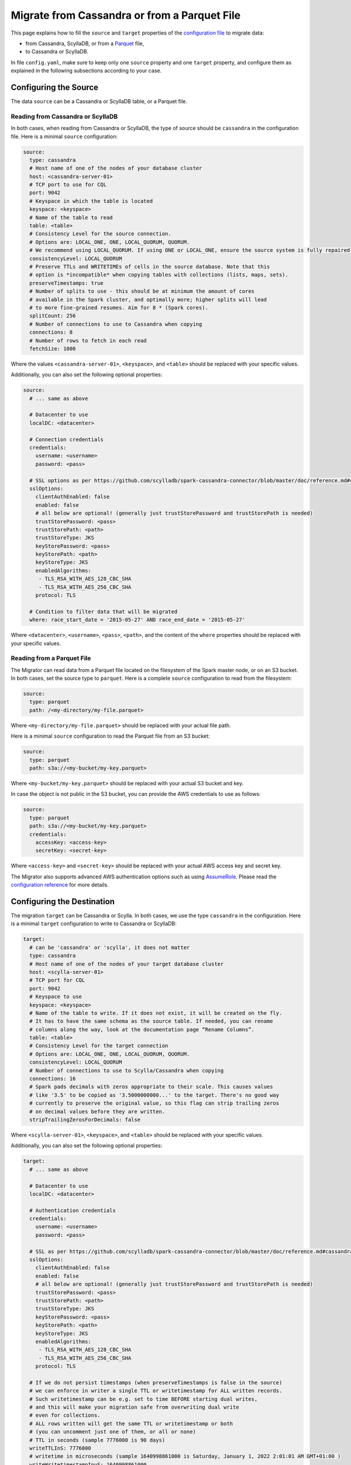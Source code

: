 =============================================
Migrate from Cassandra or from a Parquet File
=============================================

This page explains how to fill the ``source`` and ``target`` properties of the `configuration file </configuration>`_ to migrate data:

- from Cassandra, ScyllaDB, or from a `Parquet <https://parquet.apache.org/>`_ file,
- to Cassandra or ScyllaDB.

In file ``config.yaml``, make sure to keep only one ``source`` property and one ``target`` property, and configure them as explained in the following subsections according to your case.

----------------------
Configuring the Source
----------------------

The data ``source`` can be a Cassandra or ScyllaDB table, or a Parquet file.

^^^^^^^^^^^^^^^^^^^^^^^^^^^^^^^^^^
Reading from Cassandra or ScyllaDB
^^^^^^^^^^^^^^^^^^^^^^^^^^^^^^^^^^

In both cases, when reading from Cassandra or ScyllaDB, the type of source should be ``cassandra`` in the configuration file. Here is a minimal ``source`` configuration:

.. code-block:: yaml

  source:
    type: cassandra
    # Host name of one of the nodes of your database cluster
    host: <cassandra-server-01>
    # TCP port to use for CQL
    port: 9042
    # Keyspace in which the table is located
    keyspace: <keyspace>
    # Name of the table to read
    table: <table>
    # Consistency Level for the source connection.
    # Options are: LOCAL_ONE, ONE, LOCAL_QUORUM, QUORUM.
    # We recommend using LOCAL_QUORUM. If using ONE or LOCAL_ONE, ensure the source system is fully repaired.
    consistencyLevel: LOCAL_QUORUM
    # Preserve TTLs and WRITETIMEs of cells in the source database. Note that this
    # option is *incompatible* when copying tables with collections (lists, maps, sets).
    preserveTimestamps: true
    # Number of splits to use - this should be at minimum the amount of cores
    # available in the Spark cluster, and optimally more; higher splits will lead
    # to more fine-grained resumes. Aim for 8 * (Spark cores).
    splitCount: 256
    # Number of connections to use to Cassandra when copying
    connections: 8
    # Number of rows to fetch in each read
    fetchSize: 1000

Where the values ``<cassandra-server-01>``, ``<keyspace>``, and ``<table>`` should be replaced with your specific values.

Additionally, you can also set the following optional properties:

.. code-block:: yaml

  source:
    # ... same as above

    # Datacenter to use
    localDC: <datacenter>

    # Connection credentials
    credentials:
      username: <username>
      password: <pass>

    # SSL options as per https://github.com/scylladb/spark-cassandra-connector/blob/master/doc/reference.md#cassandra-ssl-connection-options
    sslOptions:
      clientAuthEnabled: false
      enabled: false
      # all below are optional! (generally just trustStorePassword and trustStorePath is needed)
      trustStorePassword: <pass>
      trustStorePath: <path>
      trustStoreType: JKS
      keyStorePassword: <pass>
      keyStorePath: <path>
      keyStoreType: JKS
      enabledAlgorithms:
       - TLS_RSA_WITH_AES_128_CBC_SHA
       - TLS_RSA_WITH_AES_256_CBC_SHA
      protocol: TLS

    # Condition to filter data that will be migrated
    where: race_start_date = '2015-05-27' AND race_end_date = '2015-05-27'

Where ``<datacenter>``, ``<username>``, ``<pass>``, ``<path>``, and the content of the ``where`` properties should be replaced with your specific values.

^^^^^^^^^^^^^^^^^^^^^^^^^^^
Reading from a Parquet File
^^^^^^^^^^^^^^^^^^^^^^^^^^^

The Migrator can read data from a Parquet file located on the filesystem of the Spark master node, or on an S3 bucket. In both cases, set the source type to ``parquet``. Here is a complete ``source`` configuration to read from the filesystem:

.. code-block:: yaml

  source:
    type: parquet
    path: /<my-directory/my-file.parquet>

Where ``<my-directory/my-file.parquet>`` should be replaced with your actual file path.

Here is a minimal ``source`` configuration to read the Parquet file from an S3 bucket:

.. code-block:: yaml

  source:
    type: parquet
    path: s3a://<my-bucket/my-key.parquet>

Where ``<my-bucket/my-key.parquet>`` should be replaced with your actual S3 bucket and key.

In case the object is not public in the S3 bucket, you can provide the AWS credentials to use as follows:

.. code-block:: yaml

  source:
    type: parquet
    path: s3a://<my-bucket/my-key.parquet>
    credentials:
      accessKey: <access-key>
      secretKey: <secret-key>

Where ``<access-key>`` and ``<secret-key>`` should be replaced with your actual AWS access key and secret key.

The Migrator also supports advanced AWS authentication options such as using `AssumeRole <https://docs.aws.amazon.com/IAM/latest/UserGuide/tutorial_cross-account-with-roles.html>`_. Please read the `configuration reference </configuration#aws-authentication>`__ for more details.

---------------------------
Configuring the Destination
---------------------------

The migration ``target`` can be Cassandra or Scylla. In both cases, we use the type ``cassandra`` in the configuration. Here is a minimal ``target`` configuration to write to Cassandra or ScyllaDB:

.. code-block:: yaml

  target:
    # can be 'cassandra' or 'scylla', it does not matter
    type: cassandra
    # Host name of one of the nodes of your target database cluster
    host: <scylla-server-01>
    # TCP port for CQL
    port: 9042
    # Keyspace to use
    keyspace: <keyspace>
    # Name of the table to write. If it does not exist, it will be created on the fly.
    # It has to have the same schema as the source table. If needed, you can rename
    # columns along the way, look at the documentation page “Rename Columns”.
    table: <table>
    # Consistency Level for the target connection
    # Options are: LOCAL_ONE, ONE, LOCAL_QUORUM, QUORUM.
    consistencyLevel: LOCAL_QUORUM
    # Number of connections to use to Scylla/Cassandra when copying
    connections: 16
    # Spark pads decimals with zeros appropriate to their scale. This causes values
    # like '3.5' to be copied as '3.5000000000...' to the target. There's no good way
    # currently to preserve the original value, so this flag can strip trailing zeros
    # on decimal values before they are written.
    stripTrailingZerosForDecimals: false

Where ``<scylla-server-01>``, ``<keyspace>``, and ``<table>`` should be replaced with your specific values.

Additionally, you can also set the following optional properties:

.. code-block:: yaml

  target:
    # ... same as above

    # Datacenter to use
    localDC: <datacenter>

    # Authentication credentials
    credentials:
      username: <username>
      password: <pass>

    # SSL as per https://github.com/scylladb/spark-cassandra-connector/blob/master/doc/reference.md#cassandra-ssl-connection-options
    sslOptions:
      clientAuthEnabled: false
      enabled: false
      # all below are optional! (generally just trustStorePassword and trustStorePath is needed)
      trustStorePassword: <pass>
      trustStorePath: <path>
      trustStoreType: JKS
      keyStorePassword: <pass>
      keyStorePath: <path>
      keyStoreType: JKS
      enabledAlgorithms:
       - TLS_RSA_WITH_AES_128_CBC_SHA
       - TLS_RSA_WITH_AES_256_CBC_SHA
      protocol: TLS

    # If we do not persist timestamps (when preserveTimestamps is false in the source)
    # we can enforce in writer a single TTL or writetimestamp for ALL written records.
    # Such writetimestamp can be e.g. set to time BEFORE starting dual writes,
    # and this will make your migration safe from overwriting dual write
    # even for collections.
    # ALL rows written will get the same TTL or writetimestamp or both
    # (you can uncomment just one of them, or all or none)
    # TTL in seconds (sample 7776000 is 90 days)
    writeTTLInS: 7776000
    # writetime in microseconds (sample 1640998861000 is Saturday, January 1, 2022 2:01:01 AM GMT+01:00 )
    writeWritetimestampInuS: 1640998861000

Where ``<datacenter>``, ``<username>``, ``<pass>``, and ``<path>`` should be replaced with your specific values.
